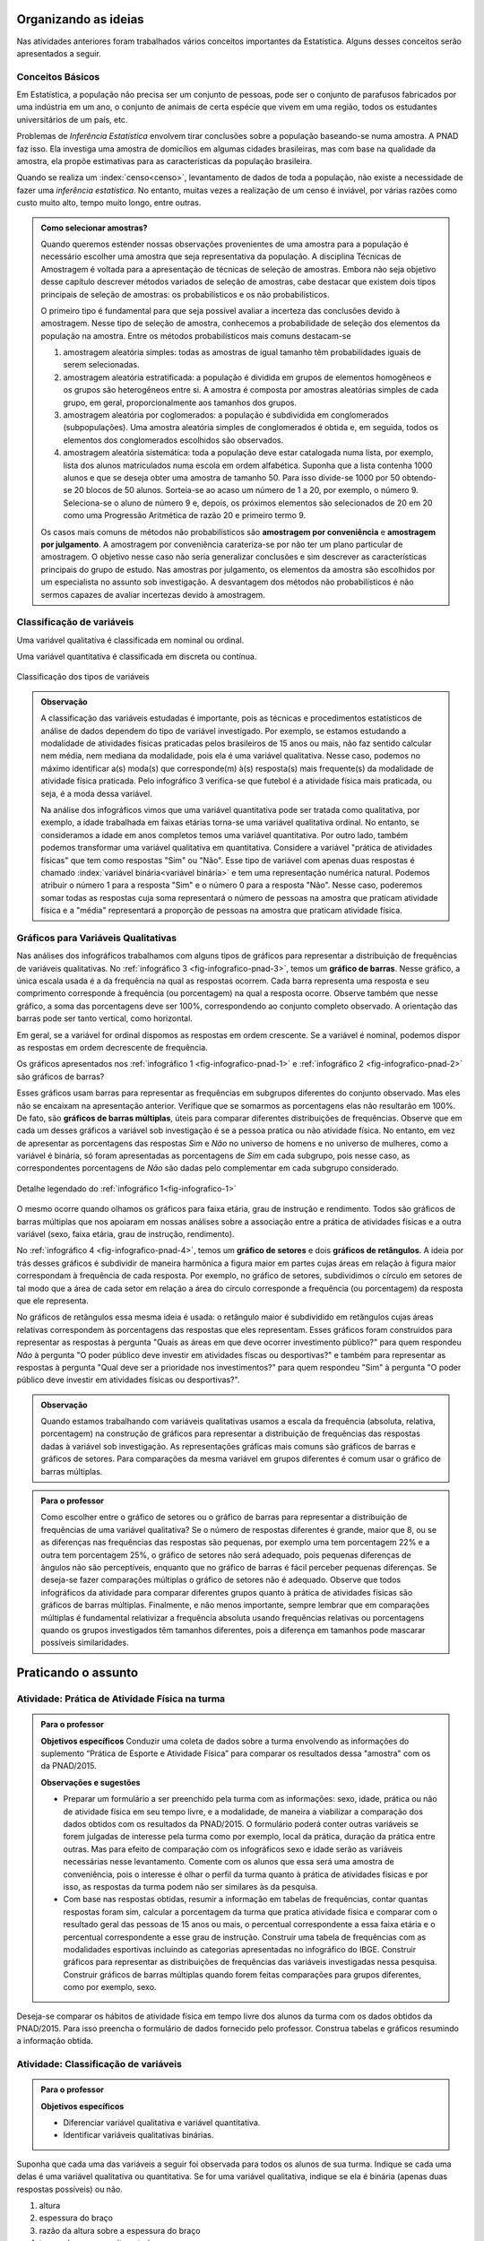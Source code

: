 *********************
Organizando as ideias
*********************

Nas atividades anteriores foram trabalhados vários conceitos importantes da Estatística. Alguns desses conceitos serão apresentados a seguir.


.. _sub-conceitos-basicos:


Conceitos Básicos 
------------------------------------------

.. glossary:: 

   População
    é um conjunto de elementos com pelo menos uma característica em comum.

Em Estatística, a população não precisa ser um conjunto de pessoas, pode ser o conjunto de parafusos fabricados por uma indústria em um ano, o conjunto de animais de certa espécie que vivem em uma região, todos os estudantes universitários de um país, etc.

.. glossary::

   Amostra
    é um subconjunto não-vazio da população.

Problemas de *Inferência Estatística* envolvem tirar conclusões sobre a população baseando-se numa amostra. A PNAD faz isso. Ela investiga uma amostra de domicílios em algumas cidades brasileiras, mas com base na qualidade da amostra, ela propõe estimativas para as características da população brasileira. 

Quando se realiza um :index:`censo<censo>`, levantamento de dados de toda a população, não existe a necessidade de fazer uma *inferência estatística*. No entanto, muitas vezes a realização de um censo é inviável, por várias razões como custo muito alto, tempo muito longo, entre outras. 

.. admonition:: Como selecionar amostras?

 Quando queremos estender nossas observações provenientes de uma amostra para a população é necessário escolher uma amostra que seja representativa da população. A disciplina Técnicas de Amostragem é voltada para a apresentação de técnicas de seleção de amostras. Embora não seja objetivo desse capítulo descrever métodos variados de seleção de amostras, cabe destacar que existem dois tipos principais de seleção de amostras: os probabilísticos e os não probabilísticos. 
 
 O primeiro tipo é fundamental para que seja possível avaliar a incerteza das conclusões devido à amostragem.  Nesse tipo de seleção de amostra, conhecemos a probabilidade de seleção dos elementos da população na amostra. Entre os métodos probabilísticos mais comuns destacam-se
  
 #. amostragem aleatória simples: todas as amostras de igual tamanho têm probabilidades iguais de serem selecionadas. 
  
 #. amostragem aleatória estratificada: a população é dividida em grupos de elementos homogêneos e os grupos são heterogêneos entre si. A amostra é composta por amostras aleatórias simples de cada grupo, em geral, proporcionalmente aos tamanhos dos grupos.
  
 #. amostragem aleatória por coglomerados: a população é subdividida em conglomerados (subpopulações). Uma amostra aleatória simples de conglomerados é obtida e, em seguida, todos os elementos dos conglomerados escolhidos são observados. 
  
 #. amostragem aleatória sistemática: toda a população deve estar catalogada numa lista, por exemplo, lista dos alunos matriculados numa escola em ordem alfabética. Suponha que a lista contenha 1000 alunos e que se deseja obter uma amostra de tamanho 50. Para isso divide-se 1000 por 50 obtendo-se 20 blocos de 50 alunos. Sorteia-se ao acaso um número de 1 a 20, por exemplo, o número 9. Seleciona-se o aluno de número 9 e, depois, os próximos elementos são selecionados de 20 em 20 como uma Progressão Aritmética de razão 20 e primeiro termo 9. 

 Os casos mais comuns de métodos não probabilísticos são **amostragem por conveniência** e **amostragem por julgamento**. A amostragem por conveniência carateriza-se por não ter um plano particular de amostragem. O objetivo nesse caso não seria generalizar conclusões e sim descrever as características principais do grupo de estudo.  Nas amostras por julgamento, os elementos da amostra são escolhidos por um especialista no assunto sob investigação. A desvantagem dos métodos não probabilísticos é não sermos capazes de avaliar incertezas devido à amostragem. 

.. glossary::

   Parâmetro
    característica numérica da população.
    
.. glossary::

   Estimador
    função que produz estimativas de parâmetros usando os dados da amostra.  
 
.. _sub-classificacao-de-variaveis:

Classificação de variáveis 
--------------------------

.. glossary::
   
   Variável qualitativa
    Uma variável estatística é qualitativa se as possíveis respostas para ela são atributos não-numéricos. A maior parte das variáveis identificadas no “Suplemento de Práticas de Esporte e Atividade Física” da PNAD/2015, representa variáveis qualitativas.

Uma variável qualitativa é classificada em nominal ou ordinal. 



.. glossary:: 
   
 Variável qualitativa nominal 
    
  Uma variável qualitativa é nominal quando não existe nenhuma ordenação natural das respostas associadas à variável. Exemplos de variáveis nominais: bairro de residência, tipo sanguíneo, modalidade de atividade física que pratica, etc. 
  
.. glossary::

  Variável qualitativa ordinal
       
    A variável qualitativa é ordinal quando existe uma ordenação natural das respostas associadas a ela. Por exemplo, nível de instrução da mãe com as respostas possíveis: Ensino Fundamental completo, Ensino Médio completo, Ensino Superior incompleto e Ensino Superior completo. Podemos perceber que quem tem Ensino Médio completo tem maior nível de instrução de quem tem Ensino Fundamental completo. 
    
.. glossary::

 Variável quantitativa

  Uma variável é quantitativa se as respostas para ela são numéricas. Exemplos de variáveis quantitativas são idade, peso, altura, temperatura, número de irmãos, número de horas semanais dedicadas à prática de atividade física.

Uma variável quantitativa é classificada em discreta ou contínua. 

.. glossary::

  Variável quantitativa discreta

   As variáveis discretas resultam de uma contagem ou são variáveis cuja quantidade de valores possíveis é finita. Por exemplo, o número de atendimentos em um Pronto-Socorro nos finais de semana, o número de erros de impressão na página de um livro, número de irmãos, etc.  
   
.. glossary::

  Variável quantitativa contínua
      
   As variáveis quantitativas contínuas em geral resultam de uma medição. Por exemplo, altura, peso, temperatura, etc.


.. _fig-classificacao-de-variaveis:

.. figure:: _resources/Tipos_variaveis.png
   :width: 300pt
   :align: center

   Classificação dos tipos de variáveis
   
   
.. admonition:: Observação

 A classificação das variáveis estudadas é importante, pois as técnicas e procedimentos estatísticos de análise de dados dependem do tipo de variável investigado. Por exemplo, se estamos estudando a modalidade de atividades físicas praticadas pelos brasileiros de 15 anos ou mais, não faz sentido calcular nem média, nem mediana da modalidade, pois ela é uma variável qualitativa. Nesse caso, podemos no máximo identificar a(s) moda(s) que corresponde(m) à(s) resposta(s) mais frequente(s) da modalidade de atividade física praticada. Pelo infográfico 3 verifica-se que futebol é a atividade física mais praticada, ou seja, é a moda dessa variável.

 Na análise dos infográficos vimos que uma variável quantitativa pode ser tratada como qualitativa, por exemplo, a idade trabalhada em faixas etárias torna-se uma variável qualitativa ordinal. No entanto, se consideramos a idade em anos completos temos uma variável quantitativa. Por outro lado, também podemos transformar uma variável qualitativa em quantitativa. Considere a variável "prática de atividades físicas" que tem como respostas "Sim" ou "Não". Esse tipo de variável com apenas duas respostas é chamado :index:`variável binária<variável binária>` e tem uma representação numérica natural. Podemos atribuir o número 1 para a resposta "Sim" e o número 0 para a resposta "Não". Nesse caso, poderemos somar todas as respostas cuja soma representará o número de pessoas na amostra que praticam atividade física e a "média" representará a proporção de pessoas na amostra que praticam atividade física.
 
 
.. _sub-graficos-variaveis-qualitativas:


Gráficos para Variáveis Qualitativas
-------------------------------------

Nas análises dos infográficos trabalhamos com alguns tipos de gráficos para representar a distribuição de frequências de variáveis qualitativas. No :ref:`infográfico 3 <fig-infografico-pnad-3>`, temos um **gráfico de barras**. Nesse gráfico, a única escala usada é a da frequência na qual as respostas ocorrem. Cada barra representa uma resposta e seu comprimento corresponde à frequência (ou porcentagem) na qual a resposta ocorre. Observe também que nesse gráfico, a soma das porcentagens deve ser 100%, correspondendo ao conjunto completo observado. A orientação das barras pode ser tanto vertical, como horizontal. 

Em geral, se a variável for ordinal dispomos as respostas em ordem crescente. Se a variável é nominal, podemos dispor as respostas em ordem decrescente de frequência. 

Os gráficos apresentados nos :ref:`infográfico 1 <fig-infografico-pnad-1>` e :ref:`infográfico 2 <fig-infografico-pnad-2>` são gráficos de barras?

Esses gráficos usam barras para representar as frequências em subgrupos diferentes do conjunto observado. Mas eles não se encaixam na apresentação anterior. Verifique que se somarmos as porcentagens elas não resultarão em 100%. De fato, são **gráficos de barras múltiplas**, úteis para comparar diferentes distribuições de frequências. Observe que em cada um desses gráficos a variável sob investigação é se a pessoa pratica ou não atividade física. No entanto, em vez de apresentar as porcentagens das respostas *Sim* e *Não* no universo de homens e no universo de mulheres, como a variável é binária, só foram apresentadas as porcentagens de *Sim* em cada subgrupo, pois nesse caso, as correspondentes porcentagens de *Não* são dadas pelo complementar em cada subgrupo considerado. 

.. _fig-infografico-1-detalhe:

.. figure:: _resources/barrasmultiplas_sexo.png
   :width: 600px
   :align: center

   Detalhe legendado do :ref:`infográfico 1<fig-infografico-1>`

O mesmo ocorre quando olhamos os gráficos para faixa etária, grau de instrução e rendimento. Todos são gráficos de barras múltiplas que nos apoiaram em nossas análises sobre a associação entre a prática de atividades físicas e a outra variável (sexo, faixa etária, grau de instrução, rendimento).

No :ref:`infográfico 4 <fig-infografico-pnad-4>`, temos um **gráfico de setores** e dois **gráficos de retângulos**. A ideia por trás desses gráficos é subdividir de maneira harmônica a figura maior em partes cujas áreas em relação à figura maior correspondam à frequência de cada resposta. Por exemplo, no gráfico de setores, subdividimos o círculo em setores de tal modo que a área de cada setor em relação a área do círculo corresponde a frequência (ou porcentagem) da resposta que ele representa. 

No gráficos de retângulos essa mesma ideia é usada: o retângulo maior é subdividido em retângulos cujas áreas relativas correspondem às porcentagens das respostas que eles representam. Esses gráficos foram construídos para representar as respostas à pergunta "Quais as áreas em que deve ocorrer investimento público?" para quem respondeu *Não* à pergunta "O poder público deve investir em atividades físcas ou desportivas?" e também para representar as respostas à pergunta "Qual deve ser a prioridade nos investimentos?" para quem respondeu "Sim" à pergunta "O poder público deve investir em atividades físicas ou desportivas?".


.. admonition:: Observação

   Quando estamos trabalhando com variáveis qualitativas usamos a escala da frequência (absoluta, relativa, porcentagem)  na construção de gráficos para representar a distribuição de frequências das respostas dadas à variável sob investigação. As representações gráficas mais comuns são gráficos de barras e gráficos de setores. Para comparações da mesma variável em grupos diferentes é comum usar o gráfico de barras múltiplas.

.. admonition:: Para o professor

   Como escolher entre o gráfico de setores ou o gráfico de barras para representar a distribuição de frequências de uma variável qualitativa? Se o número de respostas diferentes é grande, maior que 8, ou se  as diferenças nas frequências das respostas são pequenas, por exemplo uma tem porcentagem 22% e a outra tem porcentagem 25%, o gráfico de setores não será adequado, pois pequenas diferenças de ângulos  não são perceptíveis, enquanto que no gráfico de barras é fácil perceber pequenas diferenças. Se deseja-se fazer comparações múltiplas o gráfico de setores não é adequado. Observe que todos infográficos da atividade para comparar diferentes grupos quanto à prática de atividades físicas são gráficos de barras múltiplas. Finalmente, e não menos importante, sempre lembrar que em comparações múltiplas é fundamental relativizar a frequência absoluta usando frequências relativas ou porcentagens quando os grupos investigados têm tamanhos diferentes, pois a diferença em tamanhos pode mascarar possíveis similaridades.
   
   

********************
Praticando o assunto
********************

  
.. _ativ-1-pratica-atividade-fisica-na-turma:


Atividade: Prática de Atividade Física na turma
------------------------------------------


.. admonition:: Para o professor

  **Objetivos específicos** Conduzir uma coleta de dados sobre a turma envolvendo as informações do suplemento “Prática de Esporte e Atividade Física” para comparar os resultados dessa "amostra" com os da PNAD/2015.
   
  **Observações e sugestões** 
   
  * Preparar um formulário a ser preenchido pela turma com as informações: sexo, idade, prática ou não de atividade física em seu tempo livre, e a modalidade, de maneira a viabilizar a comparação dos dados obtidos com os resultados da PNAD/2015. O formulário poderá conter outras variáveis se forem julgadas de interesse pela turma como por exemplo, local da prática, duração da prática entre outras. Mas para efeito de comparação com os infográficos sexo e idade serão as variáveis necessárias nesse levantamento. Comente com os alunos que essa será uma amostra de conveniência, pois o interesse é olhar o perfil da turma quanto à prática de atividades físicas e por isso, as respostas da turma podem não ser similares às da pesquisa.
   
  * Com base nas respostas obtidas, resumir a informação em tabelas de frequências, contar quantas respostas foram sim, calcular a porcentagem da turma que pratica atividade física e comparar com o resultado geral das pessoas de 15 anos ou mais, o percentual correspondente a essa faixa etária e o percentual correspondente a esse grau de instrução. Construir uma tabela de frequências com as modalidades esportivas incluindo as categorias apresentadas no infográfico do IBGE. Construir gráficos para representar as distribuições de frequências das variáveis investigadas nessa pesquisa. Construir gráficos de barras múltiplas quando forem feitas comparações para grupos diferentes, como por exemplo, sexo.

Deseja-se comparar os hábitos de atividade física em tempo livre dos alunos da turma com os dados obtidos da PNAD/2015. Para isso preencha o formulário de dados fornecido pelo professor. Construa tabelas e gráficos resumindo a informação obtida. 


.. _ativ-classificacao-de-variaveis:

Atividade: Classificação de variáveis
-------------------------------------

.. admonition:: Para o professor

   **Objetivos específicos** 
   
   * Diferenciar variável qualitativa e variável quantitativa. 
   * Identificar variáveis qualitativas binárias.

Suponha que cada uma das variáveis a seguir foi observada para todos os alunos de sua turma. Indique se cada uma delas é uma variável qualitativa ou quantitativa. Se for uma variável qualitativa, indique se ela é binária (apenas duas respostas possíveis) ou não. 


#. altura
#. espessura do braço
#. razão da altura sobre a espessura do braço
#. tempo de sono na noite anterior
#. se foi dormir na noite anterior **antes** ou **depois** da meia-noite
#. mês de nascimento
#. número de irmãos
#. nota obtida na última avaliação de Matemática
#. se tirou nota **maior** ou **menor** do que 6,0 na última avaliação de Matemática
#. distância da casa à escola
#. se o indivíduo possui ou não um cartão de crédito
#. modo de locomoção para a escola


.. _ativ-3-construcao-de-grafico-variavel-qualitativa:

Atividade: Construção de gráficos para variáveis qualitativas
-------------------------------------------------------------


.. admonition:: Para o professor

   **Objetivos específicos** Construir gráficos de distribuições de frequências para variáveis qualitativas.
   
   **Observações e sugestões** Embora os gráficos solicitados nessa atividade sejam simples, recomenda-se sugerir aos alunos usar algum recurso tecnológico para a construção dos mesmos, tais como, uma planilha ou o GeoGebra.
   

Considerando o :ref:`infográfico 4 <fig-infografico-pnad-4>`, transforme o gráfico de setores em gráfico de retângulos e os gráficos de retângulos em gráficos de setores. 


.. admonition:: Resposta 

 .. _fig-trocando-setor-e-barra:
 
 .. figure:: _resources/praticando1.png
   :width: 600px
   :align: center

   Infográfico 4 transformado
   
.. _ativ-4-analise-de-grafico:

Atividade: Análise de gráfico
-----------------------------


.. admonition:: Para o professor

   **Objetivos especícificos** Mostrar que podem existir diversas formas de usar barras para representar algum tipo de dado, mas que nem todos os gráficos que usam barras são gráficos de barras no sentido da representação de uma distribuição de frequências. 
   
   **Observações e sugestões** O gráfico desse exemplo é "um gráfico de barras", mas as barras representam o valor da inflação da alimentação acumulado nos últimos 12 meses em função do tempo: de agosto de 2016 até agosto de 2017. Na seção "Explorando 2", veremos que para esse tipo de informação: valores de uma variável quantitativa ao longo do tempo, é mais comum usar um gráfico de linhas unindo por segmentos os pontos consecutivos dados (tempo,valor da variável).

Observe o gráfico a seguir publicado em um jornal. 

#. Como você classificaria esse gráfico? 
#. Ele é um gráfico de barras do ponto de vista apresentado nesse capítulo? Por que? 
#. Que tipo de variável ele está analisando?
#. Construa um gráfico  diferente do apresentado para representar a mesma informação?
#. O que é possível perceber a partir desses gráficos?


 
.. _linhaversusbarra:

.. figure:: _resources/linhaversusbarra.png
   :width: 600px
   :align: center

   Inflação da alimentação acumulada nos últimos 12 meses (Fonte: IBGE)
   

.. admonition:: Resposta 

   #. É um gráfico que usa barras. As alturas das barras indicam o valor da inflação da alimentação acumulada nos últimos 12 meses em função do tempo: agosto de 2016 até agosto de 2017.
   #. Não, pois as barras não representam frequência, elas representam o valor acumulado da inflação de alimentação nos últimos 12 meses em relação aos meses considerados, a saber, agosto de 2016 até agosto de 2017. 
   #. A inflação da alimentação acumulada nos últimos 12 meses que é uma variável quantitativa contínua cuja evolução no período de tempo considerado está sendo apresentada nesse gráfico.
   #. (gráfico)
   #. Podemos perceber que a inflação da alimentação acumulada em 12 meses apresentou no período analisado uma forte tendência de queda.
   
   
.. _fig-grafico-de-linha-da-inflacao_alimentacao:

.. figure:: _resources/inflacao_alimentacao.png
   :width: 300px
   :align: center

   Gráfico de linha da inflação da alimentação acumulada nos últimos 12 meses
   
  